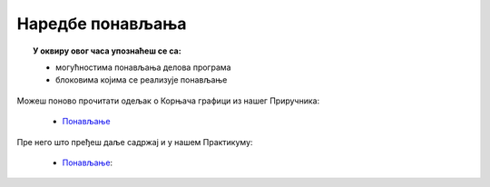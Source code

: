 
~~~~~~~~~~~~~~~~~
Наредбе понављања
~~~~~~~~~~~~~~~~~

.. topic:: У оквиру овог часа упознаћеш се са: 
            
            - могућностима понављања делова програма
            - блоковима којима се реализује понављање

Можеш поново прочитати одељак о Корњача графици из нашег Приручника:

   - `Понављање <https://petlja.org/biblioteka/r/lekcije/scratch3-prirucnik/ponavljanje>`_

Пре него што пређеш даље садржај и у нашем Практикуму:

   - `Понављање <https://petlja.org/biblioteka/r/lekcije/scratch3-praktikum/scratch3-ponavljanje>`__:

.. infonote::

    Важно је да знаш да постоји блок помоћу кога задајеш да се једна или више наредби понове одређен број пута:
 
  .. image:: ../_images/понавлјанје_1.png
     :width: 190px   
     :align: center
	 
.. infonote::

    Такође, постоји блок којим се задаје стално понављање једне или више наредби ("бесконачно много пута"):
 
  .. image:: ../_images/понавлјанје_2.png
     :width: 190px   
     :align: center
	 
.. infonote::

    Трећа врста блокова за понављање извршава се све док не буде испуњен одређени услов. Ако је услов испуњен на самом почетку, наредбе у блоку се неће ни једном извршити. У противном, после сваког извршавања наредби унутар овог блока поново се проверава да ли је дошло до испуњења услова. Ако услов и даље није испуњен, наредбе се понављају.
    
    Бирај овај блок за понављање када не знаш унапред колико је пута потребно поновити неке наредбе, али знаш када треба престати са њиховим понављањем.
 
  .. image:: ../_images/L6_PonUslov.png
    :width: 258px   
    :align: center
